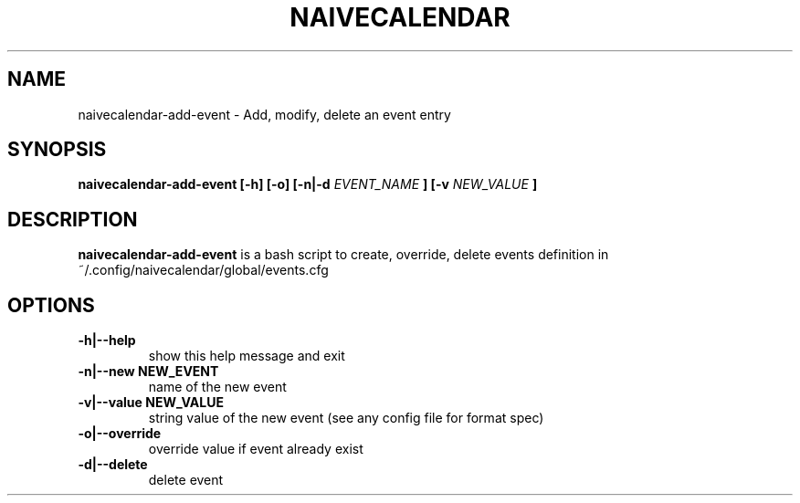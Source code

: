 .TH NAIVECALENDAR 1 "January 6, 2021"

.SH NAME
naivecalendar-add-event
- Add, modify, delete an event entry


.SH SYNOPSIS
.B naivecalendar-add-event [-h] [-o] [-n|-d
.I EVENT_NAME
.B ] [-v 
.I NEW_VALUE
.B ] 

.SH DESCRIPTION
.B naivecalendar-add-event
is a bash script to create, override, delete events definition in ~/.config/naivecalendar/global/events.cfg

.SH OPTIONS

.TP
.B -h|--help 
show this help message and exit

.TP
.BI -n|--new " "NEW_EVENT
name of the new event

.TP
.BI -v|--value " "NEW_VALUE
string value of the new event (see any config file for format spec)

.TP
.B -o|--override         
override value if event already exist

.TP
.B -d|--delete             
delete event

